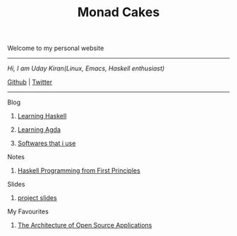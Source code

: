 #+title: Monad Cakes

            Welcome to my personal website

            ------------------------------------------
                /Hi, I am Uday Kiran(Linux, Emacs, Haskell enthusiast)/

                [[https://github.com/udaycruise2903][Github]]  |  [[https://twitter.com/neoatnebula][Twitter]]
            ------------------------------------------

****** Blog

********** [[./blog/learning-haskell.org][Learning Haskell]]
********** [[./blog/learning-agda.org][Learning Agda]]
********** [[./blog/softwares-that-i-use.org][Softwares that i use]]

****** Notes

********** [[./notes/haskell-programming-from-first-principles.org][Haskell Programming from First Principles]]

****** Slides

********** [[./slides/project-slides.html][project slides]]

****** My Favourites

********** [[https://www.aosabook.org/en/index.html][The Architecture of Open Source Applications]]
